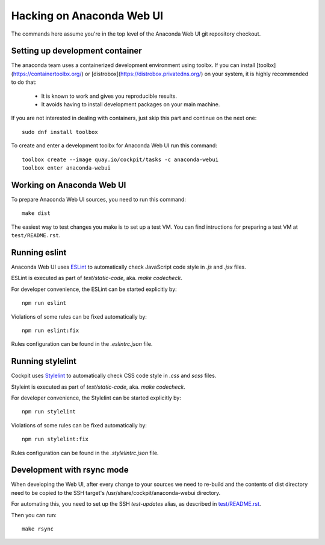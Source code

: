 Hacking on Anaconda Web UI
==========================

The commands here assume you're in the top level of the Anaconda Web UI git
repository checkout.

Setting up development container
--------------------------------

The anaconda team uses a containerized development environment using toolbx.
If you can install [toolbx](https://containertoolbx.org/) or
[distrobox](https://distrobox.privatedns.org/) on your system, it is highly
recommended to do that:

 - It is known to work and gives you reproducible results.
 - It avoids having to install development packages on your main machine.

If you are not interested in dealing with containers, just skip this part and continue on the next one::

    sudo dnf install toolbox

To create and enter a development toolbx for Anaconda Web UI run this command::

    toolbox create --image quay.io/cockpit/tasks -c anaconda-webui
    toolbox enter anaconda-webui


Working on Anaconda Web UI
--------------------------

To prepare Anaconda Web UI sources, you need to run this command::

    make dist

The easiest way to test changes you make is to set up a test VM.
You can find intructions for preparing a test VM at ``test/README.rst``.

Running eslint
--------------

Anaconda Web UI uses `ESLint <https://eslint.org/>`_ to automatically check
JavaScript code style in `.js` and `.jsx` files.

ESLint is executed as part of `test/static-code`, aka. `make codecheck`.

For developer convenience, the ESLint can be started explicitly by::

    npm run eslint

Violations of some rules can be fixed automatically by::

    npm run eslint:fix

Rules configuration can be found in the `.eslintrc.json` file.

Running stylelint
------------------

Cockpit uses `Stylelint <https://stylelint.io/>`_ to automatically check CSS code
style in `.css` and `scss` files.

Styleint is executed as part of `test/static-code`, aka. `make codecheck`.

For developer convenience, the Stylelint can be started explicitly by::

    npm run stylelint

Violations of some rules can be fixed automatically by::

    npm run stylelint:fix

Rules configuration can be found in the `.stylelintrc.json` file.

Development with rsync mode
---------------------------

When developing the Web UI, after every change to your sources we need to re-build
and the contents of dist directory need to be copied to the SSH target's
/usr/share/cockpit/anaconda-webui directory.

For automating this, you need to set up the SSH `test-updates` alias,
as described in `<test/README.rst>`_.

Then you can run::

    make rsync
